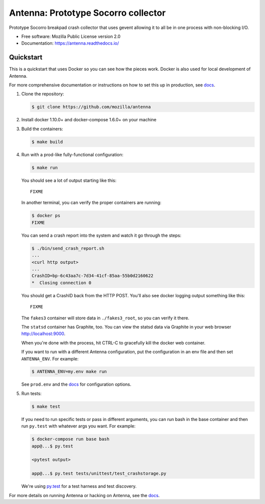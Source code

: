 ====================================
Antenna: Prototype Socorro collector
====================================

Prototype Socorro breakpad crash collector that uses gevent allowing it
to all be in one process with non-blocking I/O.

* Free software: Mozilla Public License version 2.0
* Documentation: https://antenna.readthedocs.io/


Quickstart
==========

This is a quickstart that uses Docker so you can see how the pieces work. Docker
is also used for local development of Antenna.

For more comprehensive documentation or instructions on how to set this up in
production, see docs_.

1. Clone the repository:

   .. code-block:: shell

      $ git clone https://github.com/mozilla/antenna


2. Install docker 1.10.0+ and docker-compose 1.6.0+ on your machine

3. Build the containers:

   .. code-block:: shell

      $ make build


4. Run with a prod-like fully-functional configuration:

   .. code-block:: shell

      $ make run


   You should see a lot of output starting like this::

      FIXME


   In another terminal, you can verify the proper containers are running:

   .. code-block:: shell

      $ docker ps
      FIXME


   You can send a crash report into the system and watch it go through the
   steps:

   .. code-block:: shell

      $ ./bin/send_crash_report.sh
      ...
      <curl http output>
      ...
      CrashID=bp-6c43aa7c-7d34-41cf-85aa-55b0d2160622
      *  Closing connection 0


   You should get a CrashID back from the HTTP POST. You'll also see docker
   logging output something like this::

      FIXME


   The ``fakes3`` container will store data in ``./fakes3_root``, so you can
   verify it there.

   The ``statsd`` container has Graphite, too. You can view the statsd data via
   Graphite in your web browser `<http://localhost:9000>`_.

   When you're done with the process, hit CTRL-C to gracefully kill the docker
   web container.

   If you want to run with a different Antenna configuration, put the
   configuration in an env file and then set ``ANTENNA_ENV``. For example:

   .. code-block:: shell

      $ ANTENNA_ENV=my.env make run


   See ``prod.env`` and the docs_ for configuration options.

5. Run tests:

   .. code-block:: shell

      $ make test


   If you need to run specific tests or pass in different arguments, you can run
   bash in the base container and then run ``py.test`` with whatever args you
   want. For example:

   .. code-block:: shell

      $ docker-compose run base bash
      app@...$ py.test

      <pytest output>

      app@...$ py.test tests/unittest/test_crashstorage.py


   We're using py.test_ for a test harness and test discovery.


For more details on running Antenna or hacking on Antenna, see the docs_.

.. _py.test: http://pytest.org/
.. _docs: https://antenna.readthedocs.io/
